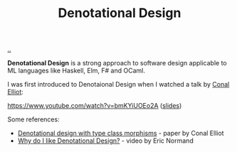 :PROPERTIES:
:ID: cab02e40-98f3-4baa-b375-be8736ceb88a
:END:
#+TITLE: Denotational Design

[[file:..][..]]

*Denotational Design* is a strong approach to software design applicable to ML languages like Haskell, Elm, F# and OCaml.

I was first introduced to Denotaional Design when I watched a talk by [[http://conal.net/][Conal Elliot]]:

https://www.youtube.com/watch?v=bmKYiUOEo2A ([[http://conal.net/talks/denotational-design-lambdajam-2015.pdf][slides]])

Some references:

- [[http://conal.net/papers/type-class-morphisms/][Denotational design with type class morphisms]] - paper by Conal Elliot
- [[https://ericnormand.me/podcast/why-do-i-like-denotational-design][Why do I like Denotational Design?]] - video by Eric Normand
